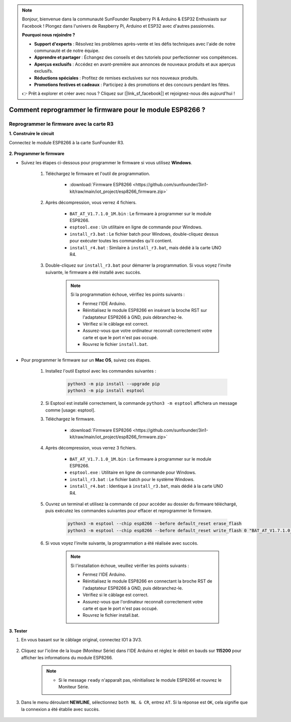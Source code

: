 .. note:: 

    Bonjour, bienvenue dans la communauté SunFounder Raspberry Pi & Arduino & ESP32 Enthusiasts sur Facebook ! Plongez dans l'univers de Raspberry Pi, Arduino et ESP32 avec d'autres passionnés.

    **Pourquoi nous rejoindre ?**

    - **Support d'experts** : Résolvez les problèmes après-vente et les défis techniques avec l'aide de notre communauté et de notre équipe.
    - **Apprendre et partager** : Échangez des conseils et des tutoriels pour perfectionner vos compétences.
    - **Aperçus exclusifs** : Accédez en avant-première aux annonces de nouveaux produits et aux aperçus exclusifs.
    - **Réductions spéciales** : Profitez de remises exclusives sur nos nouveaux produits.
    - **Promotions festives et cadeaux** : Participez à des promotions et des concours pendant les fêtes.

    👉 Prêt à explorer et créer avec nous ? Cliquez sur [|link_sf_facebook|] et rejoignez-nous dès aujourd'hui !

.. _burn_firmware:

Comment reprogrammer le firmware pour le module ESP8266 ?
=============================================================

.. Re-brun the Firmware with R4
.. ---------------------------------------

.. **1. Build the circuit**

.. Connect ESP8266 and Arduino UNO R4 board.

..     .. image:: img/faq_at_burn_bb.jpg
..         :width: 800

.. **2. Upload the Following Code to R4**

.. .. code-block:: Arduino

..     void setup() {
..         Serial.begin(115200);
..         Serial1.begin(115200);
..     }

..     void loop() {
..         if (Serial.available()) {      // If anything comes in Serial (USB),
..             Serial1.write(Serial.read());   // read it and send it out Serial1 (pins 0 & 1)
..         }
..             if (Serial1.available()) {     // If anything comes in Serial1 (pins 0 & 1)
..             Serial.write(Serial1.read());   // read it and send it out Serial (USB)
..         }
..     }

..     Then, close the Arduino IDE.

.. **3. Burning the firmware**

.. * Follow the steps below to burn the firmware if you are using **Windows**.

..     #. Download firmware and burn-in tool.

..         * :download:`ESP8266 Firmware <https://github.com/sunfounder/3in1-kit/raw/main/iot_project/esp8266_firmware.zip>`

..     #. After unzipping, you will see 4 files.

..         .. .. image:: img/bat_firmware.png

..         * ``BAT_AT_V1.7.1.0_1M.bin``: The firmware to burn to the ESP8266 module.
..         * ``esptool.exe``: This is a command-line utility for Windows.
..         * ``install_r3.bat``: This is the command package for Windows system, double click this file will run all the commands inside the file.
..         * ``install_r4.bat``: Same as ``install_r3.bat``, but dedicated to UNO R4 board.

..     #. Double click ``install_r4.bat`` to start the firmware burning. If you see the following prompt, the firmware has been installed successfully.

..         .. image:: img/install_firmware.png

.. 
            .. note::
..             If the burn-in fails, please check the following points.

..             * Close the Arduino IED.
..             * Reset the ESP8266 module by inserting the RST on the ESP8266 Adapter to GND and then unplugging it.
..             * Check if the wiring is correct.
..             * Whether the computer has recognized your board properly, and make sure the port is not occupied.
..             * Reopen the install.bat file.

.. * To burn the firmware, follow these steps if you are using a **Mac OS** system.

..     #. Use the following commands to install Esptool. Esptool is a Python-based, open-source, platform-independent utility to communicate with the ROM bootloader in Espressif chips.

.. 
            .. code-block::

..             python3 -m pip install --upgrade pip
..             python3 -m pip install esptool

..     #. If esptool is properly installed, it will output a message such as [usage: esptool] if you run ``python3 -m esptool``.

..     #. Download firmware.

..         * :download:`ESP8266 Firmware <https://github.com/sunfounder/3in1-kit/raw/main/iot_project/esp8266_firmware.zip>`

..     #. After unzipping, you will see 4 files.

..         .. .. image:: img/bat_firmware.png

..         * ``BAT_AT_V1.7.1.0_1M.bin``: The firmware to burn to the ESP8266 module.
..         * ``esptool.exe``: This is a command-line utility for Windows.
..         * ``install_r3.bat``: This is the command package for Windows system.
..         * ``install_r4.bat``: Same as ``install_r3.bat``, but dedicated to UNO R4 board.


..     #. Open a terminal and use the ``cd`` command to go into the firmware folder you just downloaded, then run the following command to erase the existing firmware and re-burn the new firmware.

.. 
            .. code-block::

..             python3 -m esptool --chip esp8266 --before no_reset_no_sync erase_flash
..             python3 -m esptool --chip esp8266 --before no_reset_no_sync write_flash 0 "BAT_AT_V1.7.1.0_1M.bin"

..     #. If you see the following prompt, the firmware has been installed successfully.

..         .. image:: img/install_firmware_macos.png

..
             .. note::
..             If the burn-in fails, please check the following points.

..             * Close the Arduino IED.
..             * Reset the ESP8266 module by inserting the RST on the ESP8266 Adapter to GND and then unplugging it.
..             * Check if the wiring is correct.
..             * Whether the computer has recognized your board properly, and make sure the port is not occupied.
..             * Reopen the install.bat file.

.. **4. Test**

.. #. On the basis of the original wiring, connect IO1 to 3V3.

..     .. image:: img/faq_at_burn_check_bb.jpg
..         :width: 800

.. #. You will be able to see information about the ESP8266 module if you click the magnifying glass icon(Serial Monitor) in the upper right corner and set the baud rate to **115200**.

..     .. image:: img/sp20220524113020.png

..     
    .. note::

        * Si le message ``ready`` n'apparaît pas, réinitialisez le module ESP8266 et rouvrez le Moniteur Série.

.. #. Click on **NEWLINE DROPDOWN BOX**, select ``both NL & CR`` in the drop down option, enter ``AT``, if it returns OK, it means ESP8266 has successfully established connection with your board.

..     .. image:: img/sp20220524113702.png

.. Now you can continue to follow :ref:`config_esp8266` to set the working mode and baud rate of the ESP8266 module.




Reprogrammer le firmware avec la carte R3
------------------------------------------

**1. Construire le circuit**

Connectez le module ESP8266 à la carte SunFounder R3.

    .. image:: img/connect_esp8266.png
        :width: 800

**2. Programmer le firmware**

* Suivez les étapes ci-dessous pour programmer le firmware si vous utilisez **Windows**.

    #. Téléchargez le firmware et l'outil de programmation.

        * :download:`Firmware ESP8266 <https://github.com/sunfounder/3in1-kit/raw/main/iot_project/esp8266_firmware.zip>`

    #. Après décompression, vous verrez 4 fichiers.

        .. .. image:: img/bat_firmware.png
    
        * ``BAT_AT_V1.7.1.0_1M.bin`` : Le firmware à programmer sur le module ESP8266.
        * ``esptool.exe`` : Un utilitaire en ligne de commande pour Windows.
        * ``install_r3.bat`` : Le fichier batch pour Windows, double-cliquez dessus pour exécuter toutes les commandes qu'il contient.
        * ``install_r4.bat`` : Similaire à ``install_r3.bat``, mais dédié à la carte UNO R4.

    #. Double-cliquez sur ``install_r3.bat`` pour démarrer la programmation. Si vous voyez l'invite suivante, le firmware a été installé avec succès.

        .. image:: img/install_firmware.png

        .. note::
            Si la programmation échoue, vérifiez les points suivants :

            * Fermez l'IDE Arduino.
            * Réinitialisez le module ESP8266 en insérant la broche RST sur l'adaptateur ESP8266 à GND, puis débranchez-le.
            * Vérifiez si le câblage est correct.
            * Assurez-vous que votre ordinateur reconnaît correctement votre carte et que le port n'est pas occupé.
            * Rouvrez le fichier ``install.bat``.

* Pour programmer le firmware sur un **Mac OS**, suivez ces étapes.

    #. Installez l'outil Esptool avec les commandes suivantes :

        .. code-block::

            python3 -m pip install --upgrade pip
            python3 -m pip install esptool

    #. Si Esptool est installé correctement, la commande ``python3 -m esptool`` affichera un message comme [usage: esptool].

    #. Téléchargez le firmware.

        * :download:`Firmware ESP8266 <https://github.com/sunfounder/3in1-kit/raw/main/iot_project/esp8266_firmware.zip>`

    #. Après décompression, vous verrez 3 fichiers.

        .. image:: img/bat_firmware.png

        * ``BAT_AT_V1.7.1.0_1M.bin`` : Le firmware à programmer sur le module ESP8266.
        * ``esptool.exe`` : Utilitaire en ligne de commande pour Windows.
        * ``install_r3.bat`` : Le fichier batch pour le système Windows.
        * ``install_r4.bat`` : Identique à ``install_r3.bat``, mais dédié à la carte UNO R4.

    #. Ouvrez un terminal et utilisez la commande ``cd`` pour accéder au dossier du firmware téléchargé, puis exécutez les commandes suivantes pour effacer et reprogrammer le firmware.

        .. code-block::

            python3 -m esptool --chip esp8266 --before default_reset erase_flash
            python3 -m esptool --chip esp8266 --before default_reset write_flash 0 "BAT_AT_V1.7.1.0_1M.bin"

    #. Si vous voyez l'invite suivante, la programmation a été réalisée avec succès.

        .. image:: img/install_firmware_macos.png

        .. note::
            Si l'installation échoue, veuillez vérifier les points suivants :

            * Fermez l'IDE Arduino.
            * Réinitialisez le module ESP8266 en connectant la broche RST de l'adaptateur ESP8266 à GND, puis débranchez-le.
            * Vérifiez si le câblage est correct.
            * Assurez-vous que l'ordinateur reconnaît correctement votre carte et que le port n'est pas occupé.
            * Rouvrez le fichier install.bat.

**3. Tester**

#. En vous basant sur le câblage original, connectez IO1 à 3V3.

    .. image:: img/connect_esp826612.png
        :width: 800

#. Cliquez sur l'icône de la loupe (Moniteur Série) dans l'IDE Arduino et réglez le débit en bauds sur **115200** pour afficher les informations du module ESP8266.

    .. image:: img/sp20220524113020.png

    .. note::

        * Si le message ``ready`` n'apparaît pas, réinitialisez le module ESP8266 et rouvrez le Moniteur Série.

#. Dans le menu déroulant **NEWLINE**, sélectionnez ``both NL & CR``, entrez ``AT``. Si la réponse est ``OK``, cela signifie que la connexion a été établie avec succès.

    .. image:: img/sp20220524113702.png


.. xx .. Now you can continue to follow :ref:`config_esp8266` to set the working mode and baud rate of the ESP8266 module.